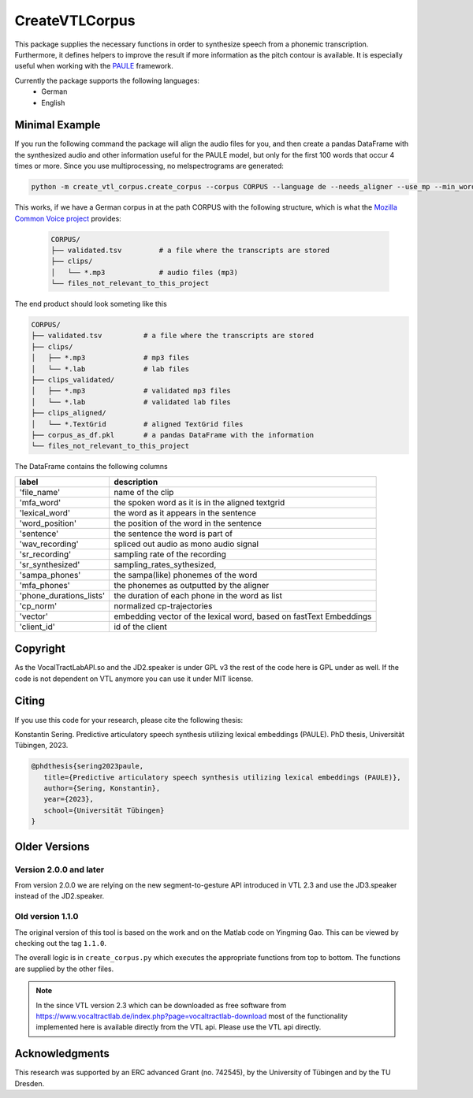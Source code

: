 ======
CreateVTLCorpus
======

.. image:: https://zenodo.org/badge/167427297.svg
   :target: https://zenodo.org/badge/latestdoi/167427297

This package supplies the necessary functions in order to synthesize speech
from a phonemic transcription. Furthermore, it defines helpers to improve the
result if more information as the pitch contour is available. It is especially useful when working with 
the `PAULE <https://github.com/quantling/paule>`__ framework.

.. image:: https://raw.githubusercontent.com/quantling/paule/main/docs/figure/vtl_3d_vtl_midsagittal_cps_audio.png
  :width: 800
  :alt: A 3d vocal tract shape, a midsagittal slice, control parameter trajectories and a wave form.

Currently the package supports the following languages:
   - German
   - English



Minimal Example
===============
If you run the following command the package will align the audio files for you, and then create a pandas DataFrame with the synthesized audio and other information useful for the PAULE model,
but only for the first 100 words that occur 4 times or more. Since you use multiprocessing, no melspectrograms are generated:

.. code:: bash

    python -m create_vtl_corpus.create_corpus --corpus CORPUS --language de --needs_aligner --use_mp --min_word_count 4 --word_amount 100 --save_df_name SAVE_DF_NAME

This works, if we have a German corpus in at the path CORPUS with the following structure, which is what the `Mozilla Common Voice project <https://commonvoice.mozilla.org>`__ provides:

 .. code:: bash

    CORPUS/
    ├── validated.tsv         # a file where the transcripts are stored
    ├── clips/
    │   └── *.mp3             # audio files (mp3)
    └── files_not_relevant_to_this_project


The end product should look someting like this

.. code:: bash

   CORPUS/
   ├── validated.tsv          # a file where the transcripts are stored
   ├── clips/
   │   ├── *.mp3              # mp3 files
   │   └── *.lab              # lab files
   ├── clips_validated/
   │   ├── *.mp3              # validated mp3 files
   │   └── *.lab              # validated lab files
   ├── clips_aligned/
   │   └── *.TextGrid         # aligned TextGrid files
   ├── corpus_as_df.pkl       # a pandas DataFrame with the information
   └── files_not_relevant_to_this_project

The DataFrame contains the following columns

=======================  ===========================================================
label                    description
=======================  ===========================================================
'file_name'              name of the clip
'mfa_word'                  the spoken word as it is in the aligned textgrid
'lexical_word'           the word as it appears in the sentence
'word_position'          the position of the word in the sentence
'sentence'               the sentence the word is part of
'wav_recording'          spliced out audio as mono audio signal
'sr_recording'           sampling rate of the recording
'sr_synthesized'         sampling_rates_sythesized,
'sampa_phones'           the sampa(like) phonemes of the word
'mfa_phones'             the phonemes as outputted by the aligner
'phone_durations_lists'  the duration of each phone in the word as list
'cp_norm'                normalized cp-trajectories
'vector'                 embedding vector of the lexical word, based on fastText Embeddings
'client_id'              id of the client
=======================  ===========================================================


Copyright
=========
As the VocalTractLabAPI.so and the JD2.speaker is under GPL v3 the rest of the code
here is GPL  under as well.  If the code is not dependent on VTL anymore you can use
it under MIT license.


Citing 
=======
If you use this code for your research, please cite the following thesis:

Konstantin Sering. Predictive articulatory speech synthesis utilizing lexical embeddings (PAULE). PhD thesis, Universität Tübingen, 2023.

.. code:: bibtex
   
      @phdthesis{sering2023paule,
         title={Predictive articulatory speech synthesis utilizing lexical embeddings (PAULE)},
         author={Sering, Konstantin},
         year={2023},
         school={Universität Tübingen}
      }

Older Versions
==============


Version 2.0.0 and later
-----------------------
From version 2.0.0 we are relying on the new segment-to-gesture API introduced
in VTL 2.3 and use the JD3.speaker instead of the JD2.speaker.

Old version 1.1.0
-----------------
The original version of this tool is based on the work and on the Matlab code
on Yingming Gao. This can be viewed by checking out the tag ``1.1.0``.

The overall logic is in ``create_corpus.py`` which executes the appropriate
functions from top to bottom. The functions are supplied by the other files.

.. note::

   In the since VTL version 2.3 which can be downloaded as free software from
   https://www.vocaltractlab.de/index.php?page=vocaltractlab-download most of
   the functionality implemented here is available directly from the VTL api.
   Please use the VTL api directly.



   

Acknowledgments
===============
This research was supported by an ERC advanced Grant (no. 742545), by the
University of Tübingen and by the TU Dresden.

